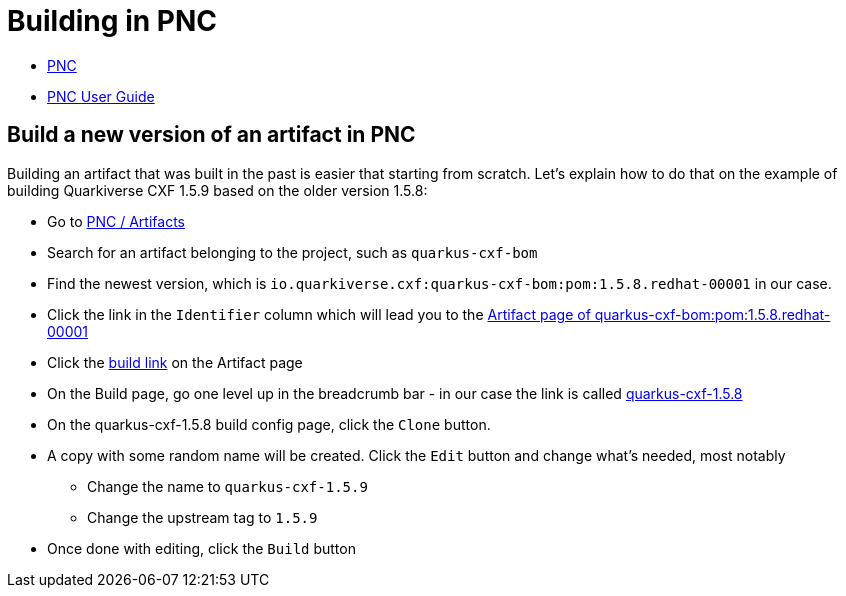 = Building in PNC

* https://orch.psi.redhat.com/pnc-web[PNC]
* https://docs.engineering.redhat.com/display/JP/User%27s+guide[PNC User Guide]

== Build a new version of an artifact in PNC

Building an artifact that was built in the past is easier that starting from scratch.
Let's explain how to do that on the example of building Quarkiverse CXF 1.5.9 based on the older version 1.5.8:

* Go to https://orch.psi.redhat.com/pnc-web/#/artifacts[PNC / Artifacts]
* Search for an artifact belonging to the project, such as `quarkus-cxf-bom`
* Find the newest version, which is `io.quarkiverse.cxf:quarkus-cxf-bom:pom:1.5.8.redhat-00001` in our case.
* Click the link in the `Identifier` column which will lead you to the https://orch.psi.redhat.com/pnc-web/#/artifacts/9433762[Artifact page of quarkus-cxf-bom:pom:1.5.8.redhat-00001]
* Click the https://orch.psi.redhat.com/pnc-web/#/projects/1267/build-configs/8993/builds/AVRCWUSXK3YAA[build link] on the Artifact page
* On the Build page, go one level up in the breadcrumb bar - in our case the link is called https://orch.psi.redhat.com/pnc-web/#/projects/1267/build-configs/8993[quarkus-cxf-1.5.8]
* On the quarkus-cxf-1.5.8 build config page, click the `Clone` button.
* A copy with some random name will be created. Click the `Edit` button and change what's needed, most notably
** Change the name to `quarkus-cxf-1.5.9`
** Change the upstream tag to `1.5.9`
* Once done with editing, click the `Build` button

